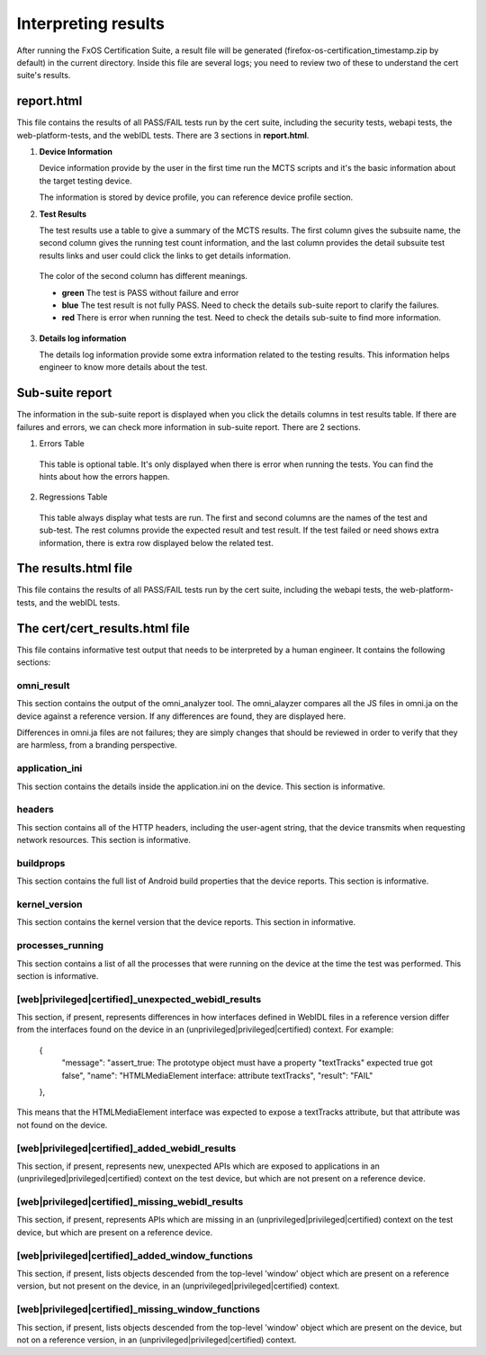Interpreting results
====================

After running the FxOS Certification Suite, a result file will be generated
(firefox-os-certification_timestamp.zip by default) in the current directory.
Inside this file are several logs; you need to review two of these to
understand the cert suite's results.

**report.html**
----------------

This file contains the results of all PASS/FAIL tests run by the cert suite,
including the security tests, webapi tests, the web-platform-tests, and the webIDL tests.
There are 3 sections in **report.html**.

1.  **Device Information** 

    Device information provide by the user in the first time run the MCTS scripts and it's the basic information about the target testing device. 
    
    The information is stored by device profile, you can reference device profile section.

#.  **Test Results**
    
    The test results use a table to give a summary of the MCTS results. The first column gives the subsuite name, the second column gives the running test count information, and the last column provides the detail subsuite test results links and user could click the links to get details information.

   The color of the second column has different meanings.

   * **green** The test is PASS without failure and error
   * **blue** The test result is not fully PASS. Need to check the details sub-suite report to clarify the failures.
   * **red** There is error when running the test. Need to check the details sub-suite to find more information.
    
3.  **Details log information**

    The details log information provide some extra information related to the testing results.
    This information helps engineer to know more details about the test.


**Sub-suite report**
----------------------------------------

The information in the sub-suite report is displayed when you click the details columns in test results table. If there are failures and errors, we can check more information in sub-suite report. There are 2 sections.

1. Errors Table

 This table is optional table. It's only displayed when there is error when running the tests. You can find the hints about how the errors happen.

2. Regressions Table

 This table always display what tests are run. The first and second columns are the names of the test and sub-test. The rest columns provide the expected result and test result. If the test failed or need shows extra information, there is extra row displayed below the related test. 

The results.html file
---------------------

This file contains the results of all PASS/FAIL tests run by the cert suite,
including the webapi tests, the web-platform-tests, and the webIDL tests.

The cert/cert_results.html file
-------------------------------

This file contains informative test output that needs to be interpreted
by a human engineer.  It contains the following sections:

omni_result
'''''''''''
This section contains the output of the omni_analyzer tool.  The omni_alayzer
compares all the JS files in omni.ja on the device against a reference
version.  If any differences are found, they are displayed here.

Differences in omni.ja files are not failures; they are simply changes that
should be reviewed in order to verify that they are harmless, from a
branding perspective.

application_ini
'''''''''''''''
This section contains the details inside the application.ini on the device.
This section is informative.

headers
'''''''
This section contains all of the HTTP headers, including the user-agent
string, that the device transmits when requesting network resources.  This
section is informative.

buildprops
''''''''''
This section contains the full list of Android build properties that
the device reports.  This section is informative.

kernel_version
''''''''''''''
This section contains the kernel version that the device reports.  This
section in informative.

processes_running
'''''''''''''''''
This section contains a list of all the processes that were running on the
device at the time the test was performed.  This section is informative.

[web|privileged|certified]_unexpected_webidl_results
''''''''''''''''''''''''''''''''''''''''''''''''''''
This section, if present, represents differences in how interfaces defined
in WebIDL files in a reference version differ from the interfaces found
on the device in an (unprivileged|privileged|certified) context.
For example:

    {
      "message": "assert_true: The prototype object must have a property \"textTracks\" expected true got false",
      "name": "HTMLMediaElement interface: attribute textTracks",
      "result": "FAIL"
    },

This means that the HTMLMediaElement interface was expected to expose
a textTracks attribute, but that attribute was not found on the device.

[web|privileged|certified]_added_webidl_results
'''''''''''''''''''''''''''''''''''''''''''''''
This section, if present, represents new, unexpected APIs which are
exposed to applications in an (unprivileged|privileged|certified) context
on the test device, but which are not present on a reference device.

[web|privileged|certified]_missing_webidl_results
'''''''''''''''''''''''''''''''''''''''''''''''
This section, if present, represents APIs which are missing
in an (unprivileged|privileged|certified) context on the test device,
but which are present on a reference device.

[web|privileged|certified]_added_window_functions
'''''''''''''''''''''''''''''''''''''''''''''''''
This section, if present, lists objects descended from the top-level 'window'
object which are present on a reference version, but not present on the device,
in an (unprivileged|privileged|certified) context.

[web|privileged|certified]_missing_window_functions
'''''''''''''''''''''''''''''''''''''''''''''''''''
This section, if present, lists objects descended from the top-level 'window'
object which are present on the device, but not on a reference version, in
an (unprivileged|privileged|certified) context.
